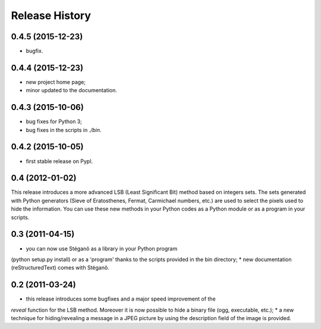 Release History
===============

0.4.5 (2015-12-23)
------------------

* bugfix.

0.4.4 (2015-12-23)
------------------

* new project home page;
* minor updated to the documentation.


0.4.3 (2015-10-06)
------------------

* bug fixes for Python 3;
* bug fixes in the scripts in *./bin*.

0.4.2 (2015-10-05)
------------------

* first stable release on PypI.

0.4 (2012-01-02)
----------------

This release introduces a more advanced LSB (Least Significant Bit) method
based on integers sets. The sets generated with Python generators
(Sieve of Eratosthenes, Fermat, Carmichael numbers, etc.) are used to select
the pixels used to hide the information. You can use these new methods in your
Python codes as a Python module or as a program in your scripts.

0.3 (2011-04-15)
----------------

* you can now use Stéganô as a library in your Python program
(python setup.py install) or as a 'program' thanks to the scripts provided
in the bin directory;
* new documentation (reStructuredText) comes with Stéganô.

0.2 (2011-03-24)
----------------

* this release introduces some bugfixes and a major speed improvement of the
*reveal* function for the LSB method. Moreover it is now possible to hide a
binary file (ogg, executable, etc.);
* a new technique for hiding/revealing a message in a JPEG picture by using the
description field of the image is provided.
